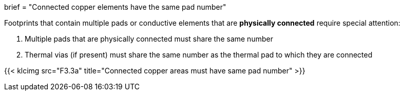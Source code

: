 +++
brief = "Connected copper elements have the same pad number"
+++

Footprints that contain multiple pads or conductive elements that are *physically connected* require special attention:

1. Multiple pads that are physically connected must share the same number
1. Thermal vias (if present) must share the same number as the thermal pad to which they are connected


{{< klcimg src="F3.3a" title="Connected copper areas must have same pad number" >}}